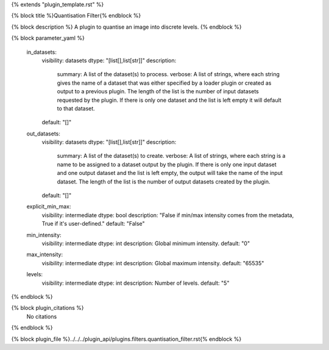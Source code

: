 {% extends "plugin_template.rst" %}

{% block title %}Quantisation Filter{% endblock %}

{% block description %}
A plugin to quantise an image into discrete levels. 
{% endblock %}

{% block parameter_yaml %}

        in_datasets:
            visibility: datasets
            dtype: "[list[],list[str]]"
            description: 
                summary: A list of the dataset(s) to process.
                verbose: A list of strings, where each string gives the name of a dataset that was either specified by a loader plugin or created as output to a previous plugin.  The length of the list is the number of input datasets requested by the plugin.  If there is only one dataset and the list is left empty it will default to that dataset.
            default: "[]"
        
        out_datasets:
            visibility: datasets
            dtype: "[list[],list[str]]"
            description: 
                summary: A list of the dataset(s) to create.
                verbose: A list of strings, where each string is a name to be assigned to a dataset output by the plugin. If there is only one input dataset and one output dataset and the list is left empty, the output will take the name of the input dataset. The length of the list is the number of output datasets created by the plugin.
            default: "[]"
        
        explicit_min_max:
            visibility: intermediate
            dtype: bool
            description: "False if min/max intensity comes from the metadata, True if it's user-defined."
            default: "False"
        
        min_intensity:
            visibility: intermediate
            dtype: int
            description: Global minimum intensity.
            default: "0"
        
        max_intensity:
            visibility: intermediate
            dtype: int
            description: Global maximum intensity.
            default: "65535"
        
        levels:
            visibility: intermediate
            dtype: int
            description: Number of levels.
            default: "5"
        
{% endblock %}

{% block plugin_citations %}
    No citations
{% endblock %}

{% block plugin_file %}../../../plugin_api/plugins.filters.quantisation_filter.rst{% endblock %}
